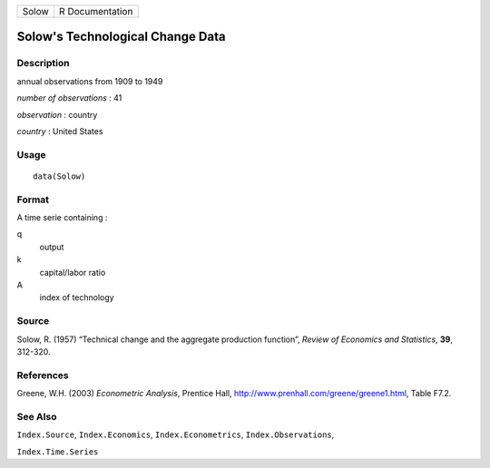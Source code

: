 +-------+-----------------+
| Solow | R Documentation |
+-------+-----------------+

Solow's Technological Change Data
---------------------------------

Description
~~~~~~~~~~~

annual observations from 1909 to 1949

*number of observations* : 41

*observation* : country

*country* : United States

Usage
~~~~~

::

    data(Solow)

Format
~~~~~~

A time serie containing :

q
    output

k
    capital/labor ratio

A
    index of technology

Source
~~~~~~

Solow, R. (1957) “Technical change and the aggregate production
function”, *Review of Economics and Statistics*, **39**, 312-320.

References
~~~~~~~~~~

Greene, W.H. (2003) *Econometric Analysis*, Prentice Hall,
http://www.prenhall.com/greene/greene1.html, Table F7.2.

See Also
~~~~~~~~

``Index.Source``, ``Index.Economics``, ``Index.Econometrics``,
``Index.Observations``,

``Index.Time.Series``
